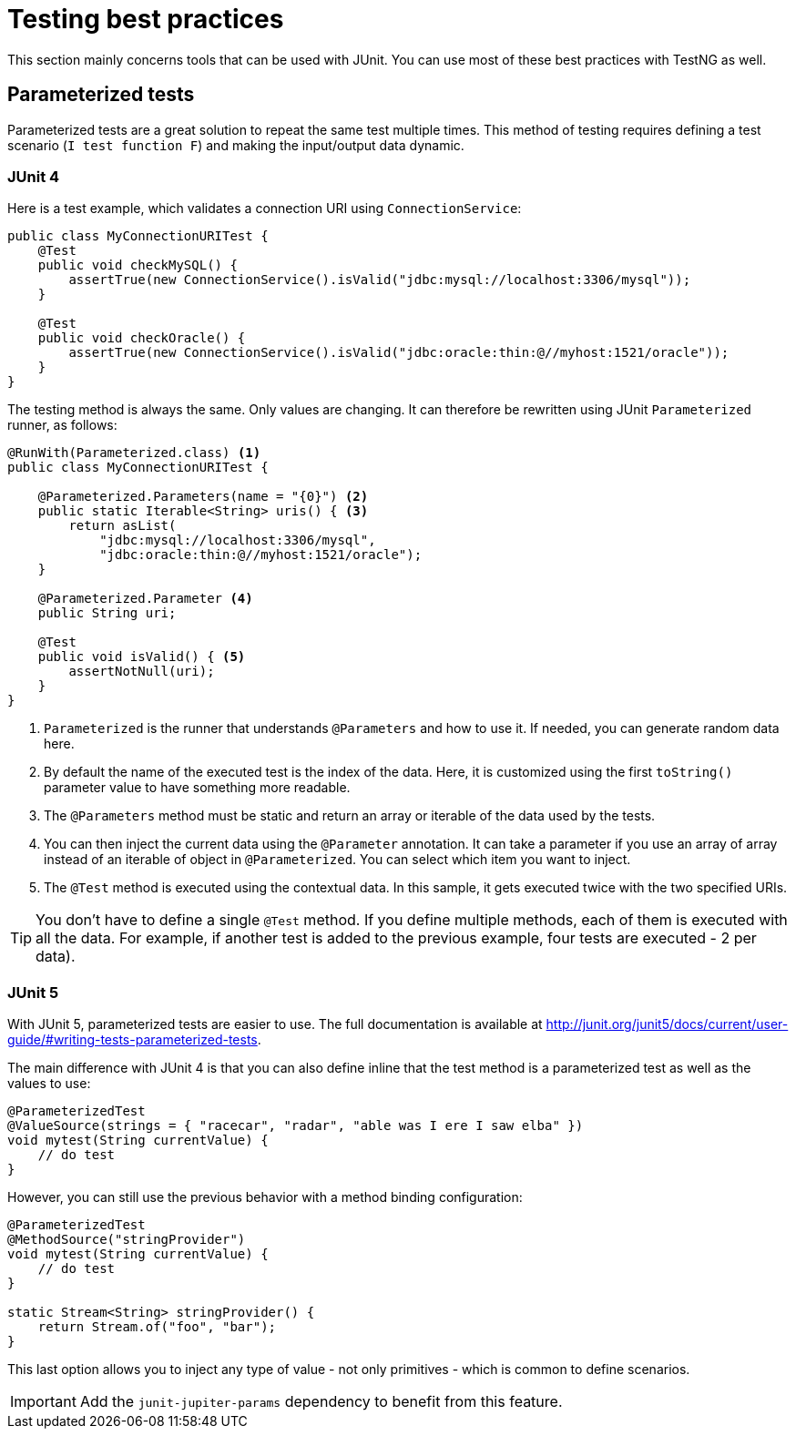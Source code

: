 = Testing best practices
:page-partial:

This section mainly concerns tools that can be used with JUnit. You can use most of these best practices with TestNG as well.

== Parameterized tests

Parameterized tests are a great solution to repeat the same test multiple times. This method of testing requires defining a test scenario (`I test function F`) and making the input/output data dynamic.

=== JUnit 4

Here is a test example, which validates a connection URI using `ConnectionService`:

[source,java]
----
public class MyConnectionURITest {
    @Test
    public void checkMySQL() {
        assertTrue(new ConnectionService().isValid("jdbc:mysql://localhost:3306/mysql"));
    }

    @Test
    public void checkOracle() {
        assertTrue(new ConnectionService().isValid("jdbc:oracle:thin:@//myhost:1521/oracle"));
    }
}
----

The testing method is always the same. Only values are changing. It can therefore be rewritten using JUnit `Parameterized` runner, as follows:

[source,java]
----
@RunWith(Parameterized.class) <1>
public class MyConnectionURITest {

    @Parameterized.Parameters(name = "{0}") <2>
    public static Iterable<String> uris() { <3>
        return asList(
            "jdbc:mysql://localhost:3306/mysql",
            "jdbc:oracle:thin:@//myhost:1521/oracle");
    }

    @Parameterized.Parameter <4>
    public String uri;

    @Test
    public void isValid() { <5>
        assertNotNull(uri);
    }
}
----

<1> `Parameterized` is the runner that understands `@Parameters` and how to use it. If needed, you can generate random data here.
<2> By default the name of the executed test is the index of the data. Here, it is customized using the first `toString()` parameter value to have something more readable.
<3> The `@Parameters` method must be static and return an array or iterable of the data used by the tests.
<4> You can then inject the current data using the `@Parameter` annotation. It can take a parameter if you use an array of array instead of an iterable of object in `@Parameterized`. You can select which item you want to inject.
<5> The `@Test` method is executed using the contextual data. In this sample, it gets executed twice with the two specified URIs.

TIP: You don't have to define a single `@Test` method. If you define multiple methods, each of them is executed with all the data. For example, if another test is added to the previous example, four tests are executed - 2 per data).

=== JUnit 5

With JUnit 5, parameterized tests are easier to use. The full documentation is available at http://junit.org/junit5/docs/current/user-guide/#writing-tests-parameterized-tests.

The main difference with JUnit 4 is that you can also define inline that the test method is a parameterized test as well as the values to use:

[source,java]
----
@ParameterizedTest
@ValueSource(strings = { "racecar", "radar", "able was I ere I saw elba" })
void mytest(String currentValue) {
    // do test
}
----

However, you can still use the previous behavior with a method binding configuration:

[source,java]
----
@ParameterizedTest
@MethodSource("stringProvider")
void mytest(String currentValue) {
    // do test
}

static Stream<String> stringProvider() {
    return Stream.of("foo", "bar");
}
----

This last option allows you to inject any type of value - not only primitives - which is common to define scenarios.

IMPORTANT: Add the `junit-jupiter-params` dependency to benefit from this feature.
